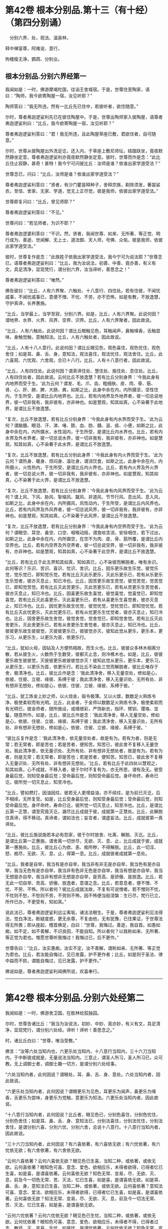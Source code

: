 #+OPTIONS: toc:nil num:nil
* 第42卷 根本分别品.第十三（有十经）（第四分别诵）

　分别六界、处，观法、温泉林，

释中禅室尊，阿难说、意行，

拘楼瘦无诤，鹦鹉、分别业。

#+TOC: headlines 1

** 根本分别品.分别六界经第一
我闻如是：一时，佛游摩竭陀国，往诣王舍城宿。于是，世尊住至陶家，语曰：“陶师，我今欲寄陶屋一宿，汝见听耶？”

陶师答曰：“我无所违，然有一比丘先已住中，若彼听者，欲住随意。”

尔时，尊者弗迦逻娑利先已在彼住陶屋中。于是，世尊出陶师家入彼陶屋，语尊者弗迦逻娑利曰：“比丘，我今欲寄陶屋一宿，汝见听耶？”

尊者弗迦逻娑利答曰：“君！我无所违，且此陶屋草座已敷，君欲住者，自可随意。”

尔时，世尊从彼陶屋出外洗足讫，还入内，于草座上敷尼师坛，结跏趺坐，竟夜默然静坐定意，尊者弗迦逻娑利亦竟夜默然静坐定意。彼时，世尊而作是念：“此比丘住止寂静，甚奇！甚特！我今宁可问彼比丘：汝师是谁？依谁出家学道受法？”

世尊念已，问曰：“比丘，汝师是谁？依谁出家学道受法？”

尊者弗迦逻裟利答曰：“贤者，有沙门瞿昙释种子，舍释宗族，剃除须发，著袈裟衣，至信、舍家、无家、学道，觉无上正尽觉，彼是我师，依彼出家学道受法。”

世尊即复问曰：“比丘，曾见师耶？”

尊者弗迦逻娑利答曰：“不见。”

世尊问曰：“若见师者，为识不耶？”

尊者弗迦逻婆利答曰：“不识。然，贤者，我闻世尊、如来、无所著、等正觉、明行成为、善逝、世闻解、无上士、道法御、天人师，号佛、众佑，彼是我师，依彼出家学道受法。”

彼时，世尊复作是念：“此族姓子依我出家学道受法，我今宁可为说法耶？”世尊念已，语尊者弗迦逻娑利曰：“比丘，我为汝说法，初善、中善、竟亦善，有义有文，具足清净，显现梵行，谓分别六界，汝当谛听，善思念之！”

尊者弗迦逻娑利答曰：“唯然。”

佛告彼曰：“比丘，人有六界聚、六触处、十八意行、四住处。若有住彼，不闻忧戚事，不闻忧戚事已，意便不憎、不忧、不劳，亦不恐怖，如是有教，不放逸慧，守护真谛，长养惠施。

“比丘，当学最上，当学至寂，分别六界。如是，比丘，人有六界聚。此说何因？谓地界、水界、火界、风界、空界、识界。比丘，人有六界聚者，因此故说。

“比丘，人有六触处。此说何因？谓比丘眼触见色，耳触闻声，鼻触嗅香，舌触尝味，身触觉触，意触知法。比丘，人有六触处者，因此故说。

“比丘，人有十八人意行。此说何因？谓比丘眼见色，观色喜住，观色忧住，观色舍住；如是耳、鼻、舌、身，意知法，观法喜住，观法忧住，观法舍住。比丘，此六喜观、六忧观、六舍观，合已十八行。比丘，人有十八意行者，因此故说。

“比丘，人有四住处。此说何因？谓真谛住处、慧住处、施住处、息住处。比丘，人有四住处者，因此故说。云何比丘不放逸慧？若有比丘分别身界：‘今我此身有内地界而受于生。'此为云何？谓发、毛、爪、齿、粗细肤、皮、肉、骨、筋、肾、心、肝、肺、脾、大肠、粪，如斯之比，此身中余在内，内所摄坚，坚性住内，于生所受，是谓比丘内地界也。比丘，若有内地界及外地界者，彼一切总说地界，彼一切非我有，我非彼有，亦非神也。如是慧观，知其如真，心不染著于此地界，是谓比丘不放逸慧。

“复次，比丘不放逸慧，若有比丘分别身界：‘今我此身有内水界而受于生。'此为云何？谓脑髓、眼泪、汗、涕、唾、脓、血、肪、髓、涎、痰、小便，如斯之比，此身中余在内，内所摄水，水性润内，于生所受，是谓比丘内水界也。比丘，若有内水界及外水界者，彼一切总说水界，彼一切非我有，我非彼有，亦非神也。如是慧观，知其如真，心不染著于此水界，是谓比丘不放逸慧。

“复次，比丘不放逸慧，若有比丘分别此身界：‘今我此身有内火界而受于生。'此为云何？谓热身、暖身、烦闷身、温壮身，谓消饮食，如斯之比，此身中余在内，内所摄火，火性热内，于生所受，是谓比丘内火界也。比丘，若有內火界及外火界者，彼一切总说火界，彼一切非我有，我非彼有，亦非神也。如是慧观，知其如真，心不染著于此火界，是谓比丘不放逸慧。

“复次，比丘不放逸慧，若有比丘分别身界：‘今我此身有内风界而受于生。'此为云何？谓上风、下风、胁风、掣缩风、蹴风、非道风、节节行风、息出风、息入风，如斯之比，此身中余在内，内所摄风，风性动内，于生所受，是谓比丘内风界也。比丘，若有内风界及外风界者，彼一切总说风界，彼一切非我有，我非彼有，亦非神也。如是慧观，知其如真，心不染著于此风界，是谓比丘不放逸慧。

“复次，比丘不放逸慧，若有比丘分别身界：‘今我此身有内空界而受于生。'此为云何？谓眼空、耳空、鼻空、口空、咽喉动摇，谓食啖含消，安徐咽住，若下过出，如斯之比，此身中余在内，内所摄空，在空不为肉、皮、骨、筋所覆，是谓比丘内空界也。比丘，若有内空界及外空界者，彼一切总说空界，彼一切非我有，我非彼有，亦非神也。如是慧观，知其如真，心不染著于此空界，是谓比丘不放逸慧。

“比丘，若有比丘于此五界知其如真，知如真已，心不染彼而解脱者，唯有余识。此何等识？乐识、苦识、喜识、忧识、舍识。比丘，因乐更乐故生乐觉，彼觉乐觉，觉乐觉已，即知觉乐觉。若有比丘灭此乐更乐，灭此乐更乐已，若有从乐更乐生乐觉者，彼亦灭息止，知已冷也。比丘，因苦更乐故生苦觉，彼觉苦觉，觉苦觉已，即知觉苦觉。若有比丘灭此苦更乐，灭此苦更乐已，若有从苦更乐生苦觉者，彼亦灭息止，知已冷也。比丘，因喜更乐故生喜觉，彼觉喜觉，觉喜觉已，即知觉喜觉。若有比丘灭此喜更乐，灭此喜更乐已，若有从喜更乐生喜觉者，彼亦灭息止，知已冷也。比丘，因忧更乐故生忧觉，彼觉忧觉，觉忧觉已，即知觉忧觉。若有比丘灭此忧更乐，灭此忧更乐已，若有从忧更乐生忧觉者，彼亦灭息止，知已冷也。比丘，因舍更乐故生舍觉，彼觉舍觉，觉舍觉已，即知觉舍觉。若有比丘灭此舍更乐，灭此舍更乐已，若有从舍更乐生舍觉者，彼亦灭息止，知已冷也。比丘，彼彼更乐故生彼彼觉，灭彼彼更乐已，彼彼觉亦灭，彼知此觉从更乐，更乐本，更乐习，从更乐生，以更乐为首，依更乐行。

“比丘，犹如火母，因钻及人方便热相故，而生火也。比丘，彼彼众多林木相离分散，若从彼生火，火数热于生数受，彼都灭止息，则冷樵木也。如是，比丘，彼彼更乐故生彼彼觉，灭彼彼更乐故彼彼觉亦灭！彼知此觉从更乐，更乐本，更乐习，从更乐生，以更乐为首，依更乐行。若比丘不染此三觉而解脱者，彼比丘唯存于舍，极清净也。比丘，彼比丘作是念：‘我此清净舍，移入无量空处，修如是心，依彼、住彼、立彼、缘彼、系缚于彼；我此清净舍，移入无量识处、无所有处、非有想非无想处，修如是心，依彼、住彼、立彼、缘彼、系缚于彼。'

“比丘，犹工炼金上妙之师，以火烧金，锻令极薄。又以火燷，数数足火熟炼令净，极使柔软而有光明。比丘，此金者，于金师以数数足火熟炼令净，极使柔软而有光明已，彼金师者，随所施设，或缠缯彩，严饰新衣，指环、臂钏、璎珞、宝鬘，随意所作。如是，比丘，彼比丘作是念：‘我此清净舍，移人无量空处，修如是心，依彼、住彼、立彼、缘彼、系缚于彼；我此清净舍，移入无量识处，无所有处、非有想非无想处，修如是心，依彼、住彼、立彼、缘彼、系缚于彼。'

“彼比丘复作是念：‘我此清净舍，依无量空处者，故是有为。若有为者，则是无常；若无常者，即是苦也；若是苦者，便知苦。知苦已，彼此舍不复移入无量空处。我此清净舍，依无量识处、无所有处、非有想非无想处者，故是有为。若有为者，则是无常；若无常者，即是苦也；若是苦者，便知苦。知苦已，彼此舍不复移入无量识处、无所有处、非有想非无想处。'比丘，若有比丘于此四处以慧观之，知其如真，心不成就，不移入者，彼于尔时不复有为，亦无所思，谓有及无。彼受身最后觉，则知受身最后觉；受命最后觉，则知受命最后觉。身坏命终，寿命已讫，彼所觉一切灭息止，知至冷也。

“比丘，譬如燃灯，因油因炷，彼若无人更增益油，亦不续炷，是为前已灭讫，后不相续，无所复受。如是，比丘受身最后觉，则知受身最后觉；受命最后觉，则知受命最后觉。身坏命终，寿命已讫，彼所觉一切灭息止，知至冷也。比丘，是谓比丘第一正慧，谓至究竟灭讫，漏尽比丘成就于彼，成就第一正慧处。比丘，此解脱住真谛，得不移动。真谛者，谓如法也；妄言者，谓虚妄法。比丘，成就彼第一真谛处。

“比丘，彼比丘施说施若本必有怨家，彼于尔时放舍、吐离、解脱、灭讫。比丘，是谓比丘第一正惠施，谓舍离一切世尽，无欲、灭、息、止，比丘成就于彼，成就第一惠施处。比丘，彼比丘心为欲、恚、痴所秽，不得解脱。比丘，此一切淫、怒、痴尽，无欲、灭、息、止，得第一息。比丘，成就彼者成就第一息处。

“比丘，我者是自举，我当有是亦自举，我当非有非无是亦自举，我当色有是亦自举，我当无色有是亦自举，我当非有色非无色是亦自举，我当有想是亦自举，我当无想是亦自举，我当非有想非无想是亦自举，是贡高、是骄傲、是放逸。比丘，若无此一切自举、贡高、骄傲、放逸者，意谓之息。比丘，若意息者，便不憎、不忧、不劳、不怖。所以者何？彼比丘成就法故，不复有可说憎者。若不憎则不忧，不忧则不愁，不愁则不劳，不劳则不怖，因不怖便当般涅槃：生已尽，梵行已立，所作已办，不更受有，知如真。”

说此法已，尊者弗迦逻娑利远尘离垢，诸法法眼生。于是，尊者弗迦逻娑利见法得法，觉白净法，断疑度惑，更无余尊，不复由他，无有犹豫，已住果证，于世尊法得无所畏；即从座起，稽首佛足，白曰：“世尊，我悔过。善逝，我自首。如愚如痴，如不定，如不善解，不识良田，不能自知。所以者何？以我称如来、无所著、等正觉为君也。惟愿世尊听我悔过！我悔过已，后不更作。”

世尊告曰：“比丘，汝实愚痴，汝实不定，汝不善解，谓称如来、无所著、等正觉为君也。比丘，若汝能自悔过，见已发露，护不更作者；比丘，如是则于圣法、律中益而不损，谓能自悔过，见已发露，护不更作。”

佛说如是，尊者弗迦逻娑利闻佛所说，欢喜奉行。

--------------

* 第42卷 根本分别品.分别六处经第二

我闻如是：一时，佛游舍卫国，在胜林给孤独园。

尔时，世尊告诸比丘：“我当为汝说法，初妙、中妙、竟亦妙，有义有文，具足清净，显现梵行，谓分别六处经。谛听！谛听！善思念之。”

时，诸比丘白曰：“世尊，唯当受教。”

佛言：“汝等六处当知内也，六更乐处当知内，十八意行当知内，三十六刀当知内，于中断彼成就是，无量说法当知内。三意止，谓圣人所习，圣人所习已，众可教。无上调御士者，调御士趣一切方，是谓分别六处经事。

“六处当知内者，此何因说？谓眼处，耳、鼻、舌、身、意处。六处当知内者，因此故说。

“六更乐处当知内者，此何因说？谓眼更乐为见色，耳更乐为闻声，鼻更乐为嗅香，舌更乐为尝味，身更乐为觉触，意更乐为知法。六更乐处当知内者，因此故说。

“十八意行当知内者，此何因说？比丘者，眼见色已，分别色喜住，分别色忧住，分别色舍住；如是耳、鼻、舌、身、意知法已，分别法喜住，分别法忧住，分别法舍住，是谓分别六喜、分別六忧、分别六舍，总说十八意行。十八意行当知内者，因此故说。

“三十六刀当知内者，此何因说？有六喜依著，有六喜依无欲；有六忧依著，有六忧依无欲；有六舍依著，有六舍依无欲。

“云何六喜依著？云何六喜依无欲？眼见色已生喜，当知二种，或依著，或依无欲。云何喜依著？眼知色可喜、意念、爱色、欲相应乐，未得者欲得，已得者忆已生喜，如是喜，是谓喜依著。云何喜依无欲？知色无常、变易，尽、无欲、灭、息，前及今一切色无常、苦、灭法，忆已生喜，如是喜，是谓喜依无欲。如是耳、鼻、舌、身，意知法已生喜，当知二种，或依著，或依无欲。云何喜依著？意知法可喜、意念、爱法、欲相应乐，未得者欲得，已得者忆已生喜，如是喜，是谓喜依著。云何喜依无欲？知法无常、变易，尽、无欲、灭、息，前及今一切法无常、苦、灭法，忆已生喜，如是喜，是谓喜依无欲。

“云何六忧依著？云何六忧依无欲？眼见色已生忧，当知二种，或依著，或依无欲。云何忧依著？眼知色可喜、意念、爱色、欲相应乐，未得者不得，已得者过去、散坏、灭、变易，生忧，如是忧，是谓忧依著。云何忧依无欲？知色无常、变易，尽、无欲、灭、息，前及今一切色无常、苦、灭法，忆已作是念：‘我何时彼处成就游？谓处诸圣人成就游。'是为上具触愿恐怖，知苦忧生忧。如是忧，是谓忧依无欲。如是耳、鼻、舌、身，意知法已生忧，当知二种，或依著，或依无欲。云何忧依著？意知法可喜、意念、爱法、欲相应乐，未得者不得，已得者过去、散坏、灭、变易，生忧，如是忧，是谓忧依著。云何忧依无欲？知法无常、变易，尽、无欲、灭、息，前及今一切法无常、苦、灭法，忆已作是念：‘我何时彼处成就游？谓处诸圣人成就游。'是为上具触愿恐怖，知苦忧生忧。如是忧，是谓忧依无欲。

“云何六舍依著？云何六舍依无欲？眼见色已生舍，当知二种，或依著，或依无欲。云何舍依著？眼知色生舍，彼平等、不多闻、无智慧、愚、痴、凡夫，为色有舍，不离色，是谓舍依著。云何舍依无欲？知色无常、变易，尽、无欲、灭、息，前及今一切色无常、苦、灭法，忆已舍住，若有至意修习舍，是谓舍依无欲。如是耳、鼻、舌、身，意知法已生舍，当知二种，或依著，或依无欲。云何舍依著？意知法生舍，平等、不多闻、无智慧、愚、痴、凡夫，为法有舍，不离法，是谓舍依著。云何舍依无欲？意知法无常、变易，尽、无欲、灭、息，前及今一切法无常、苦、灭法，忆已舍住，若有至意修习舍，是谓舍依无欲。

“是为六喜依著、六喜依无欲、六忧依著、六忧依无欲、六舍依著、六舍依无欲，总说三十六刀。当知内者，因此故说。

“于中断彼成就是者，此何因说？谓此六喜依无欲，取是、依是、住是也。谓此六喜依著，灭彼、除彼、吐彼，如是断彼也。谓此六忧依无欲，取是、依是、住是也。谓此六忧依著，灭彼、除彼、吐彼，如是断彼也。谓此六舍依无欲，取是、依是、住是也。谓此六舍依著，灭彼、除彼、吐彼，如是断彼也。谓此六忧依无欲，取是、依是、住是也。谓此六喜依无欲，灭彼、除彼、吐彼，如是断彼也。谓此六舍依无欲，取是、依是、住是也。谓此六忧依无欲，灭彼、除彼、吐彼，如是断彼也。

“有舍无量更乐，若干更乐；有舍一更乐，不若干更乐。云何有舍无量更乐，若干更乐？若舍为色、为声、为香、为味、为触，此舍无量更乐，若干更乐。云何舍一更乐，不若干更乐？谓舍或依无量空处，或依无量识处，或依无所有处，或依非有想非无想处，此舍一更乐，不若干更乐。谓此舍有一更乐，不若干更乐，取是、依是、住是也。谓此舍有无量更乐，若干更乐，灭彼、除彼、吐彼，如是断彼也。取无量、依无量、住无量，谓此舍有一更乐，不若干更乐，取是、依是、住是也。谓此舍有无量更乐，苦干更乐，灭彼、除彼、吐彼，如是断彼也。于中断彼成就是者，因此故说。

“无量说法当知内者，此何因说？如来有四弟子，有增上行、有增上意、有增上念、有增上慧，有辩才成就第一辩才，寿活百岁，如来为彼说法满百年，除饮食时、大小便时、睡眠息时及聚会时，彼如来所说法，文句法句观义，以慧而速观义，不复更问于如来法。所以者何？如来说法无有极不可尽法，文句法句观义，乃至四弟子命终。犹如四种善射之人，挽强俱发，善学善知，而有方便，速彻过去。如是，世尊有四弟子，有增上行、有增上意、有增上念、有增上慧，有辩才成就第一辩才，寿活百岁，如来为彼说法满百年，除饮食时、大小便时、睡眠息时及聚会时，彼如来所说法，文句法句观义，以慧而速观义，不复更问于如来法。所以者何？如来无极不可尽。无量说法当知内者，因此故说。

“三意止，谓圣人所习，圣人所习已，众可教者，此何因说？若如来为弟子说法，怜念愍伤，求义及饶益，求安隐快乐，发慈悲心，是为饶益，是为快乐，是为饶益乐。若彼弟子而不恭敬，亦不顺行，不立于智，其心不趣向法、次法，不受正法，违世尊教，不能得定者，世尊不以此为忧戚也。但世尊舍无所为，常念常智，是谓第一意止，谓圣人所习，圣人所习已，众可教也。

“复次，如来为弟子说法，怜念愍伤，求义及饶益，求安隐快乐，发慈悲心，是为饶益，是为快乐，是为饶益乐。若彼弟子恭敬顺行而立于智，其心归趣向法、次法，受持正法，不违世尊教，能得定者，世尊不以此为欢喜也。但世尊舍无所为，常念常智，是谓第二意止，谓圣人所习，圣人所习已，众可教也。

“复次，如来为弟子说法，怜念愍伤，求义及饶益，求安隐快乐，发慈悲心，是为饶益，是为快乐，是为饶益乐。或有弟子而不恭敬，亦不顺行，不立于智，其心不趣向法、次法，不受正法，违世尊教，不能得定者。或有弟子恭敬顺行而立于智，其心归趣向法、次法，受持正法，不违世尊教，能得定者，世尊不以此为忧戚，亦不欢喜。但世尊舍无所为，常念常智，是谓第三意止，谓圣人所习，圣人所习已，众可教也。三意止，谓圣人所习，圣人所习已，众可教者，因此故说。

“无上调御士者，调御士趣一切方者，此何因说？调御士者，此说调御士趣一方，或东方、或南方、或西方、或北方。调御象者，调御象趣一方，或东方，或南、西、北方。调御马者，调御马趣一方，或东方，或南、西、北方。调御牛者，调御牛趣一方，或东方，或南、西、北方也。无上调御士者，调御士趣一切方，于中方者色观色，是谓第一方。内无色想，外观色，是谓第二方。净解脱身触成就游，是谓第三方。度一切色想，灭有对想，不念若干想，无量空，是无量空处成就游，是谓第四方。度一切无量空处，无量识，是无量识处成就游，是谓第五方。度一切无量识处，无所有，是无所有处成就游，是谓第六方。度一切无所有处，非有想非无想，是非有想非无想处成就游，是谓第七方。度一切非有想非无想处，想知灭尽身触成就游，慧观漏尽断智，是谓第八方。无上调御士者，调御士趣一切方者，因此故说。”

佛说如是，彼诸比丘闻佛所说，欢喜奉行。

--------------

* 第42卷 根本分别品.分别观法经第三

我闻如是：一时，佛游舍卫国，在胜林给孤独园。尔时，世尊告诸比丘：“我当为汝说法，初妙、中妙、竟亦妙，有义有文，具足清净，显现梵行，谓分别观法经。谛听！谛听！善思念之。”

时，诸比丘白曰：“世尊，唯当受教。”

佛言：“比丘，如是如是观，如汝观已，比丘，心出外洒散，心不住内，不受而恐怖。比丘，如是如是观，如汝观已，比丘，心不出外不洒散，心住内，不受不恐怖，如是不复生、老、病、死，是说苦边。”佛说如是已，即从座起，入室宴坐。

于是，诸比丘便作是念：“诸贤当知，世尊略说此义，不广分别，即从座起，入室宴坐：‘比丘，如是如是观，如汝观已，比丘，心出外洒散，心不住内，不受而恐怖。比丘，如是如是观，如汝观已，比丘，心不出外不洒散，心住内，不受不恐怖，如是不复生、老、病、死，是说苦边。'”

彼复作是念：“诸贤谁能广分别世尊向所略说义？”彼复作是念：“尊者大迦旃延常为世尊之所称誉，及诸智梵行人。尊者大迦旃延能广分别世尊向所略说义。诸贤共往诣尊者大迦旃延所，请说此义。若尊者大迦旃延为分别者，我等当善受持！”

于是，诸比丘往诣尊者大迦旃延所，共相问讯，却坐一面，白曰：“尊者大迦旃延，当知世尊略说此义，不广分别，即从座起，入窒宴坐：‘比丘，如是如是观，如汝观已，比丘，心出外洒散，心不住内，不受而恐怖。比丘，如是如是观，如汝观已，比丘，心不出外不洒散，心住内，不受不恐怖，如是不复生、老、病、死，是说苦边。'我等便作是念：‘诸贤谁能广分别世尊向所略说义？'我等复作是念：‘尊者大迦旃延常为世尊之所称誉，及诸智梵行人。尊者大迦旃延能广分别世尊向所略说义。'惟愿尊者大迦旃延为慈愍故而广说之！”

尔时，尊者大迦旃延告曰：“诸贤，听我说喻，慧者闻喻则解其义。诸贤，犹如有人欲得求实，为求实故，持斧入林。彼见大树成根、茎、节、枝、叶、华、实，彼人不触根、茎、节、实，但触枝叶。诸贤所说亦复如是，世尊现在，舍来就我而问此义。所以者何？诸贤，当知世尊是眼、是智、是义，是法、法主、法将，说真谛义，现一切义，由彼世尊。诸贤，应往诣世尊所而问此义：‘世尊，此云何？此何义？'如世尊说者，诸贤等当善受持。”

时，诸比丘白曰：“唯然，尊者大迦旃延，世尊是眼、是智、是义，是法、法主、法将，说真谛义，现一切义，由彼世尊。我等应往诣世尊所而问此义：‘世尊，此云何？此何义？'如世尊说者，我等当善受持。然尊者大迦旃延常为世尊之所称誉，及诸智梵行人。尊者大迦旃延能广分别世尊向所略说义，惟愿尊者大迦旃延为慈愍故而广说之。”

尊者大迦旃延告诸比丘：“诸贤等，共听我所说。诸贤，云何比丘心出外洒散？诸贤，比丘眼见色，识食色相，识著色乐相，识缚色乐相，彼色相味结缚心出外洒散；如是耳、鼻、舌、身，意知法，识食法相，识著法乐相，识缚法乐相，彼法相味结缚心出外洒散。诸贤，如是比丘心出外洒散。诸贤，云何比丘心不出外洒散？诸贤，比丘眼见色，识不食色相，识不著色乐相，识不缚色乐相，彼色相味不结缚心，不出外洒散；如是耳、鼻、舌、身，意知法，识不食法相，识不著法乐相，识不缚法乐相，彼法相味不结缚心，不出外洒散。诸贤，如是比丘心不出外洒散。

“诸贤，云何比丘心不住内？诸贤，比丘离欲、离恶不善之法，有觉有观，离生喜乐，得初禅成就游。彼识著离味，依彼住彼，缘彼缚彼，识不住内。复次，诸贤，比丘觉、观已息，内静、一心，无觉无观，定生喜乐，得第二禅成就游。彼识著定味，依彼住彼，缘彼缚彼，识不住内。复次，诸贤，比丘离于喜欲，舍无求游，正念正智而身觉乐，谓圣所说、圣所舍、念、乐住、空，得第三禅成就游。彼识著无喜味，依彼住彼，缘彼缚彼，识不住内。复次，诸贤，比丘乐灭、苦灭，喜忧本已灭，不苦不乐、舍、念、清净，得第四禅成就游。彼识著舍及念清净味，依彼住彼，缘彼缚彼，识不住内。

“复次，诸贤，比丘度一切色想，灭有对想，不念若干想，无量空，是无量空处成就。游彼识著空智味，依彼住彼，缘彼缚彼，识不住内。复次，诸贤，比丘度一切无量空处，无量识，是无量识处成就游。彼识著识智味，依彼住彼，缘彼缚彼，识不住内。复次，诸贤，比丘度一切无量识处，无所有，是无所有处成就游。彼识著无所有智味，依彼住彼，缘彼缚彼，识不住内。复次，诸贤，比丘度一切无所有处，非有想非无想，是非有想非无想处成就游。彼识著无想智味，依彼住彼，缘彼缚彼，识不住内。诸贤，如是比丘心不住内。

“诸贤，云何比丘心住内？诸贤，比丘离欲、离恶不善之法，有觉有观，离生喜乐，得初禅成就游。彼识不著离味，不依彼不住彼，不缘彼不缚彼，识住内也。复次，诸贤，比丘觉、观已息，内静、一心，无觉无观，定生喜乐，得第二禅成就游。彼识不著定味，不依彼不住彼，不缘彼不缚彼，识住内也。复次，诸贤，比丘离于喜欲，舍无求游，正念正智而身觉乐，谓圣所说、圣所舍、念、乐住、空，得第三禅成就游。彼识不著无喜味，不依彼不住彼，不缘彼不缚彼，识住内也。复次，诸贤，比丘乐灭、苦灭，喜、忧本已灭，不苦不乐、舍、念、清净，得第四禅成就游。识不著舍及念、清净味，不依彼不住彼，不缘彼不缚彼，识住内也。

“复次，诸贤，比丘度一切色想，灭有对想，不念若干想，无量空，是无量空处成就游。彼识不著空智味，不依彼不住彼，不缘彼不缚彼，识住内也。复次，诸贤，比丘度一切无量空处，无量识，是无量识处成就游。彼识不著识智味，不依彼不住彼，不缘彼不缚彼，识住内也。复次，诸贤，比丘度一切无量识处，无所有，是无所有处成就游，彼识不著无所有智味，不依彼不住彼，不缘彼不缚彼，识住内也。复次，诸贤，比丘度一切无所有处，非有想非无想，是非有想非无想处成就。彼识不著无想智味，不依彼不住彼，不缘彼不缚彼，识住内也。诸贤，如是比丘心住内也。

“诸贤，云何比丘不受而恐怖？诸贤，比丘不离色染，不离色欲，不离色爱，不离色渴。诸贤，若有比丘不离色染，不离色欲，不离色爱，不离色渴者，彼欲得色、求色、著色、住色，色即是我，色是我有。彼欲得色、著色、住色，色即是我，色是我有已，识扪摸色。识扪摸色已，变易彼色时，识转于色。识转于色已，彼生恐怖法，心住于中。因心不知故，便怖惧烦劳，不受而恐怖；如是觉、想、行，比丘不离识染，不离识欲，不离识爱，不离识渴。诸贤，若有比丘不离识染，不离识欲，不离识爱，不离识渴者，彼欲得识、求识、著识、住识，识即是我，识是我有。彼欲得识、求识、著识、住识，识即是我，识是我有已，识扪摸识。识扪摸识已，变易彼识时，识转于识。识转于识已，彼生恐怖法，心住于中。因心不知故，便怖惧烦劳，不受而恐怖。诸贤，如是比丘不受恐怖。

“诸贤，云何比丘不受不恐怖？诸贤，比丘离色染，离色欲，离色爱，离色渴。诸贤，若有比丘离色染、离色欲、离色爱、离色渴者，彼不欲得色，不求色，不著色，不住色，色非是我，色非我有。彼不欲得色，不求色，不著色，不住色，色非是我，色非我有已，识不扪摸色。识不扪摸色已，变易彼色时，识不转于色。识不转于色已，彼不生恐怖法，心不住中。因心知故，便不怖惧，不烦劳，不受，不恐怖；如是觉、想、行，比丘离识染，离识欲，离识爱，离识渴。诸贤，若有比丘离识染，离识欲，离识爱，离识渴者，彼不欲得识，不求识，不著识，不住识，识非是我，识非我有。彼不欲得识，不求识，不著识，不住识，非是我，识非我有已，识不扪摸识。识不扪摸识已，变易彼识时，识不转于识。识不转于识已，彼不生恐怖法，心不住中。因心知故，便不怖惧，不烦劳，不受，不恐怖。诸贤，如是比丘不受不恐怖。

“诸贤，谓世尊略说此义，不广分别，即从座起，入室宴坐：‘比丘，如是如是观，如汝观已，比丘，心出外洒散，心不住内，不受而恐怖。比丘，如是如是观，如汝观已，比丘，心不出外不洒散，心住内，不受不恐怖，如是不复生、老、病、死，是说苦边。'此世尊略说，不广分别义，我以此句、以此文广说如是。诸贤，可往向佛具陈。若如世尊所说义者，诸贤等便可受持。”

于是，诸比丘闻尊者大迦旃延所说，善受持诵，即从座起，绕尊者大迦旃延三匝而去；往诣佛所，稽首作礼，却坐一面，白曰：“世尊，向世尊略说此义，不广分别，即从座起，入室宴坐，尊者大迦旃延以此句、以此文而广说之。”

世尊闻已，叹曰：“善哉！善哉！我弟子中有眼、有智、有法、有义。所以者何？谓师为弟子略说此义，不广分别，彼弟子以此句、以此文而广说之。如迦旃延比丘所说，汝等应当如是受持！所以者何？以说观义应如是也。”

佛说如是，彼诸比丘闻佛所说，欢喜奉行。

--------------

* 第43卷 根本分别品.温泉林天经第四

我闻如是：一时，佛游王舍城，在竹林迦兰哆园。

尔时，尊者三弥提亦游王舍城，住温泉林。于是，尊者三弥提夜将向旦，从房而出，往诣温泉，脱衣岸上，入温泉浴，浴已还出，拭体著衣。

尔时，有一天形体极妙，色像巍巍，夜将向旦，往诣尊者三弥提所，稽首作礼，却住一面。彼天色像威神极妙，光明普照。于温泉岸，彼天却住于一面已，白尊者三弥提曰：“比丘，受持跋地罗帝偈耶？”

尊者三弥提答彼天曰：“我不受持跋地罗帝偈也。”

寻问彼天：“汝受持跋地罗帝偈耶？”

彼天答曰：“我亦不受持跋地罗帝偈也。”

尊者三弥提复问彼天：“谁受持跋地罗帝偈耶？”

彼天答曰：“世尊游此王舍城，在竹林迦兰哆园，彼受持跋地罗帝偈也。比丘，可往面从世尊，善受持诵跋地罗帝偈。所以者何？跋地罗帝偈者，有法有义，为梵行本，趣智、趣觉、趣于涅槃，族姓者至信、舍家、无家、学道，当以跋地罗帝偈善受持诵。”

彼天说如是，稽首尊者三弥提足，绕三匝已，即彼处没。

于是，尊者三弥提，天没不久往诣佛所，稽首作礼，却坐一面，白曰：“世尊，我于今日夜将向旦出房往诣彼温泉所，脱衣岸上，入温泉浴，浴已便出，住岸拭身。尔时，有一天形体极妙，色像巍巍，夜将向旦，来诣我所，稽首作礼，却住一面。彼天色像威神极妙，光明普照。于温泉岸，彼天却住于一面已，而白我曰：‘比丘，受持跋地罗帝偈耶？'我答彼天：‘不受持跋地罗帝偈也。'我问彼天：‘汝受持跋地罗帝偈耶？'彼天答曰：‘我亦不受持跋地罗帝偈也？'我复问天：‘谁受持跋地罗帝偈耶？'彼天答曰：‘世尊游此王舍城，住竹林迦兰哆园，彼受持跋地罗帝偈也。比丘，可往面从世尊善受持诵跋地罗帝偈。所以者何？跋地罗帝偈者，有义有法，为梵行本，趣智、趣觉、趣于涅槃，族姓者至信、舍家、无家、学道，当以跋地罗帝偈善受持诵。'彼天说如是，稽首我足，绕三匝已，即彼处没。”

世尊问曰：“三弥提，汝知彼天从何处来？彼天名何耶？”

尊者三弥提答曰：“世尊，我不知彼天从何所来，亦不知名也。”

世尊告曰：“三弥提，彼天子名正殿，为三十三天军将。”

于是，尊者三弥提白曰：“世尊，今正是时。善逝，今正是时。若世尊为诸比丘说跋地罗帝偈者，诸比丘从世尊闻已，当善受持。”

世尊告曰：“三弥提，谛听！谛听！善思念之，我当为汝说。”

尊者三弥提白曰：“唯然。”

时，诸比丘受教而听，佛言：

“慎莫念过去，亦勿愿未来，\\
　过去事已灭，未来复未至。\\
　现在所有法，彼亦当为思，\\
　念无有坚强，慧者觉如是。\\
　若作圣人行，孰知愁于死？\\
　我要不会彼，大苦灾患终。\\
　如是行精勤，昼夜无懈怠，\\
　是故常当说，跋地罗帝偈。”

佛说如是，即从座起，入室宴坐。于是，诸比丘便作是念：“诸贤当知，世尊略说此教，不广分别，即从座起，人室宴坐：

“‘慎莫念过去，亦勿愿未来，\\
　　过去事已灭，未来复未至。\\
　　现在所有法，彼亦当为思，\\
　　念无有坚强，慧者觉如是。\\
　　若作圣人行，孰知愁于死？\\
　　我要不会彼，大苦灾患终。\\
　　如是行精勤，昼夜无懈怠，\\
　　是故常当说，跋地罗帝偈。'”

彼复作是念：“诸贤谁能广分别世尊向所略说义？”彼复作是念：“尊者大迦旃延常为世尊之所称誉，及诸智梵行人。尊者大迦旃延能广分别世尊向所略说义。诸贤共往诣尊者大迦旃延所，请说此义。若尊者大迦旃延为分别者，我等当善受持。”

于是，诸比丘往诣尊者大迦旃延所，共相问讯，却坐一面，白曰：“尊者大迦旃延当知，世尊略说此教，不广分别，即从座起，入室宴坐：

“‘慎莫念过去，亦勿愿未来，\\
　　过去事已灭，未来复未至。\\
　　现在所有法，彼亦当为思，\\
　　念无有坚强，慧者觉如是。\\
　　若作圣人行，孰知愁于死？\\
　　我要不会彼，大苦灾患终。\\
　　如是行精勤，昼夜无懈怠，\\
　　是故常当说，跋地罗帝偈。'

“我等便作是念：‘诸贤谁能广分别世尊向所略说义？'我等复作是念：‘尊者大迦旃延常为世尊之所称誉，及诸智梵行人。尊者大迦旃延能广分别世尊向所略说义。'惟愿尊者大迦旃延为慈愍故而广说之！”

尊者大迦旃延告曰：“诸贤，听我说喻，慧者闻喻则解其义。诸贤，犹如有人欲得求实，为求实故，持斧入林。彼见大树成根、茎、节、枝、叶、华、实，彼人不触根、茎、节、实，但触枝、叶。诸贤所说亦复如是，世尊现在，舍来就我而问此义。所以者何？诸贤，当知世尊是眼、是智、是义，是法、法主、法将，说真谛义，现一切义由彼世尊。诸贤应往诣世尊所而问此义：‘世尊，此云何？此何义？'如世尊说者，诸贤等当善受持。”

时，诸比丘白曰：“唯然，尊者大迦旃延，世尊是眼、是智、是义，是法、法主、法将，说真谛义，现一切义由彼世尊，我等往诣世尊所而问此义：‘世尊，此云何？此何义？'如世尊说者，我等当善受持。然尊者大迦旃延常为世尊之所称誉，及诸智梵行人。尊者大迦旃延能广分别世尊向所略说义，惟愿尊者大迦旃延为慈愍故而广说之！”

尊者大迦旃延告诸比丘：“诸贤等共听我所说。诸贤，云何比丘念过去耶？诸贤，比丘实有眼知色可喜、意所念，爱色，欲相应，心乐，扪摸本，本即过去也。彼为过去识欲染著，因识欲染著已，则便乐彼；因乐彼已，便念过去。如是耳、鼻、舌、身，实有意知法可喜、意所念，爱法，欲相应，心乐，扪摸本，本即过去也。彼为过去识欲染著，因识欲染著已，则便乐彼；因乐彼已，便念过去。诸贤，如是比丘念过去也。

“诸贤，云何比丘不念过去？诸贤，比丘实有眼知色可喜、意所念，爱色，欲相应，心乐，扪摸本，本即过去也。彼为过去识不欲染著，因识不欲染著已，则便不乐彼；因不乐彼已，便不念过去。如是耳、鼻、舌、身，实有意知法可喜、意所念，爱法，欲相应，心乐，扪摸本，本即过去也。彼为过去识不欲染著，因识不欲染著已，则便不乐彼；因不乐彼已，便不念过去。诸贤，如是比丘不念过去也。

“诸贤，云何比丘愿未来耶？诸贤，比丘若有眼、色、眼识未来者，彼未得欲得，已得心愿，因心愿已，则便乐彼；因乐彼已，便愿未来。如是耳、鼻、舌、身，若有意、法、意识未来者，未得欲得，已得心愿，因心愿已，则便乐彼；因乐彼已，便愿未来。诸贤，如是比丘愿未来也。

“诸贤，云何比丘不愿未来？诸贤，比丘若有眼、色、眼识未来者，未得不欲得，已得心不愿，因心不愿已，则便不乐彼；因不乐彼已，便不愿未来。如是耳、鼻、舌、身，若有意、法、意识未来者，未得不欲得，已得心不愿，因心不愿已，则便不乐彼；因不乐彼已，便不愿未来。诸贤，如是比丘不愿未来也。

“诸贤，云何比丘受现在法？诸贤，比丘若有眼、色、眼识现在者，彼于现在识欲染著，因识欲染著已，则便乐彼；因乐彼已，便受现在法。如是耳、鼻、舌、身，若有意、法、意识现在者，彼于现在识欲染著，因识欲染著已，则便乐彼；因乐彼已，便受现在法。诸贤，如是比丘受现在法也。

“诸贤，云何比丘不受现在法？诸贤，比丘若有眼、色、眼识现在者，彼于现在识不欲染著，因识不欲染著已，则便不乐彼；因不乐彼已，便不受现在法。如是耳、鼻、舌、身，若有意、法、意识现在者，彼于现在识不欲染著，因识不欲染著已，则便不乐彼；因不乐彼已，便不受现在法。诸贤，如是比丘不受现在法。

“诸贤，谓世尊略说此教，不广分别，即从座起，入室宴坐：

“‘慎莫念过去，亦勿愿未来，\\
　　过去事已灭，未来复未至。\\
　　现在所有法，彼亦当为思，\\
　　念无有坚强，慧者觉如是。\\
　　若作圣人行，孰知愁于死？\\
　　我要不会彼，大苦灾患终。\\
　　如是行精勤，昼夜无懈怠，\\
　　是故常当说，跋地罗帝偈。'

“此世尊略说，不广分别，我以此句、以此文广说如是。诸贤，可往向佛具陈。若如世尊所说义者，诸贤等便可共受持。”

于是，诸比丘闻尊者大迦旃延所说，善受持诵，即从座起，绕尊者大迦旃延三匝而去；往诣佛所，稽首作礼，却坐一面，白曰：“世尊，向世尊略说此教，不广分别，即从座起，入室宴坐。尊者大迦旃延以此句、以此文而广说之。”

世尊闻已，叹曰：“善哉！善哉！我弟子中有眼、有智、有法、有义。所以者何？谓师为弟子略说此教，不广分别，彼弟子以此句、以此文而广说之。如迦旃延比丘所说，汝等应当如是受持！所以者何？以说观义应如是也。”

佛说如是，彼诸比丘闻佛所说，欢喜奉行。

--------------

* 第43卷 根本分别品.释中禅室尊经第五

我闻如是：一时，佛游舍卫国，在胜林给孤独园。

尔时，尊者卢夷强耆游于释中，在无事禅室。于是，尊者卢夷强耆夜将向旦，从彼禅室出，在露地禅室荫中，于绳床上敷尼师檀，结跏趺坐。

尔时，有一天形体极妙，色像巍巍，夜将向旦，往诣尊者卢夷强耆所，稽首作礼，却住一面。彼天色像威神极妙，光明普照。于其禅室，彼天却住于一面已，白尊者卢夷强耆曰：“比丘，受持跋地罗帝偈及其义耶？”

尊者卢夷强耆答彼天曰：“我不受持跋地罗帝偈，亦不受义。”

寻问彼天：“汝受持跋地罗帝偈及其义耶？”

彼天答曰：“我受持跋地罗帝偈，然不受义。”

尊者卢夷强耆复问彼天：“云何受持跋地罗帝偈而不受义耶？”

彼天答曰：“一时，世尊游王舍城，住竹林迦兰哆园。尔时，世尊为诸比丘说跋地罗帝偈：

“‘慎莫念过去，亦勿愿未来，\\
　　过去事已灭，未来复未至。\\
　　现在所有法，彼亦当为思，\\
　　念无有坚强，慧者觉如是。\\
　　若作圣人行，孰知愁于死？\\
　　我要不会彼，大苦灾患终。\\
　　如是行精勤，昼夜无懈怠，\\
　　是故常当说，跋地罗帝偈。'

“比丘，我如是受持跋地罗帝偈，不受持义。”

尊者卢夷强耆复问彼天：“谁受持跋地罗帝偈及其义耶？”

彼天答曰：“佛游舍卫国，在胜林给孤独园，彼受持跋地罗帝偈及其义也。比丘，可往面从世尊，善受持诵跋地罗帝偈及其义也。所以者何？跋地罗帝偈及其义者，有义有法，为梵行本，趣智、趣觉、趣于涅槃，族姓者至信、舍家、无家、学道，当以跋地罗帝偈及其义善受持诵。”

彼天说如是，稽首尊者卢夷强耆足，绕三匝已，即彼处没。

天没不久，于是，尊者卢夷强耆在释中受夏坐讫，过三月已，补治衣竟，摄衣持钵，往诣舍卫国。展转进前，至舍卫国，住胜林给孤独园。

尔时，尊者卢夷强耆往诣佛所，稽首作礼，却坐一面，白曰：“世尊，我一时游于释中，在无事禅室。世尊，我于尔时夜将向旦，从彼禅室出，在露地禅室荫中，于绳床上敷尼师檀，结跏趺坐。尔时，有一天形体极妙，色像巍巍，夜将向旦，来诣我所，稽首作礼，却住一面。彼天色像威神极妙，光明普照。于其禅室，彼天却住于一面已，而白我曰：‘比丘，受持跋地罗帝偈及其义耶？'我答彼天：‘不受持跋地罗帝偈，亦不受义。'寻问彼天：‘汝受持跋地罗帝偈及其义耶？'彼天答曰：‘我受持跋地罗帝偈，然不受义。'我复问天：‘云何受持跋地罗帝偈而不受义耶？'天答我曰：‘一时，佛游王舍城，住竹林迦兰哆园，尔时，世尊为诸比丘说跋地罗帝偈：

“‘“慎莫念过去，亦勿愿未来，\\
　　　过去事已灭，未来复未至。\\
　　　现在所有法，彼亦当为思，\\
　　　念无有坚强，慧者觉如是。\\
　　　若作圣人行，孰知愁于死？\\
　　　我要不会彼，大苦灾患终。\\
　　　如是行精勤，昼夜不懈怠，\\
　　　是故常当说，跋地罗帝偈。”

“‘比丘，我如是受持拔地罗帝偈，不受持义也。'我复问天：‘谁受持跋地罗帝偈及其义耶？'天答我曰：‘佛游舍卫国，在胜林给孤独园，彼受持跋地罗帝偈及其义也。比丘，可往面从世尊，善受持诵跋地罗帝偈及其义也。所以者何？跋地罗帝偈及其义者，有义有法，为梵行本，趣智、趣觉、趣于涅槃，族姓者至信、舍家、无家、学道，当以跋地罗帝偈及其义善受持诵。'彼天说如是，稽首我足，绕三匝已，即彼处没。”

于是，世尊问尊者卢夷强耆：“汝知彼天从何处来？彼天名何耶？”

尊者卢夷强耆答曰：“世尊，我不知彼天从何处来，亦不知名也。”

世尊告曰：“强耆，彼天子名般那，为三十三天军将。”

彼时，尊者卢夷强耆白曰：“世尊，今正是时。善逝，今正是时。若世尊为诸比丘说跋地罗帝偈及其义者，诸比丘从世尊闻已，当善受持。”

世尊告曰：“强耆，谛听！善思念之，我当为汝广说其义。”

尊者卢夷强耆白曰：“唯然，当受教听。”

佛言：

“慎莫念过去，亦勿愿未来，\\
　过去事已灭，未来复未至。\\
　现在所有法，彼亦当为思，\\
　念无有坚强，慧者觉如是。\\
　若作圣人行，孰知愁于死？\\
　我要不会彼，大苦灾患终。\\
　如是行精勤，昼夜无懈怠，\\
　是故常当说，跋地罗帝偈。

“强耆，云何比丘念过去耶？若比丘乐过去色，欲、著、住；乐过去觉、想、行、识，欲、著、住，如是比丘念过去也。强耆，云何比丘不念过去？若比丘不乐过去色，不欲、不著、不住；不乐过去觉、想、行、识，不欲、不著、不住，如是比丘不念过去。

“强耆，云何比丘愿未来耶？若比丘乐未来色，欲、著、住；乐未来觉、想、行、识，欲、著、住，如是比丘愿未来也。强耆，云何比丘不愿未来？若比丘不乐未来色，不欲、不著、不住；不乐未来觉、想、行、识，不欲、不著、不住，如是比丘不愿未来。

“强耆，云何比丘受现在法？若比丘乐现在色，欲、著、住；乐现在觉、想、行、识，欲、著、住，如是比丘受现在法。强耆，云何比丘不受现在法？若比丘不乐现在色，不欲、不著、不住；不乐现在觉、想、行、识，不欲、不著、不住，如是比丘不受现在法。”

佛说如是，尊者卢夷强耆及诸比丘闻佛所说，欢喜奉行。

--------------

* 第43卷 根本分别品.阿难说经第六

我闻如是：一时，佛游舍卫国，在胜林给孤独园。

尔时，尊者阿难为诸比丘夜集讲堂，说跋地罗帝偈及其义也。

尔时，有一比丘过夜平旦，往诣佛所，稽首作礼，却坐一面，白曰：“世尊，彼尊者阿难为诸比丘夜集讲堂，说跋地罗帝偈及其义也。”

于是，世尊告一比丘：“汝往至阿难比丘所，作如是语：‘阿难，世尊呼汝。'”

彼一比丘受世尊教，即从座起，稽首佛足，绕三匝而去，往至尊者阿难所而语曰：“世尊呼尊者阿难。”

尊者阿难即往佛所，稽首作礼，却住一面。世尊问曰：“阿难，汝实为诸比丘夜集讲堂，说跋地罗帝偈及其义耶？”

尊者阿难答曰：“唯然。”

世尊问曰：“阿难，汝云何为诸比丘说跋地罗帝偈及其义耶？”

尊者阿难即便说曰：

“慎莫念过去，亦勿愿未来，

　过去事已灭，未来复未至。\\
　现在所有法，彼亦当为思，\\
　念无有坚强，慧者觉如是。\\
　若作圣人行，孰知愁于死？\\
　我要不会彼，大苦灾患终。\\
　如是行精勤，昼夜无懈怠，\\
　是故常当说，跋地罗帝偈。”

世尊即复问曰：“阿难，云何比丘念过去耶？”

尊者阿难答曰：“世尊，若有比丘乐过去色，欲、著、住；乐过去觉、想、行、识，欲、著、住，如是比丘念过去也。”

世尊即复问曰：“阿难，云何比丘不念过去？”

尊者阿难答曰：“世尊，若比丘不乐过去色，不欲、不著、不住；不乐过去觉、想、行、识，不欲、不著、不住，如是比丘不念过去。”

世尊即复问曰：“阿难，云何比丘愿未来耶？”

尊者阿难答曰：“世尊，若比丘乐未来色，欲、著、住；乐未来觉、想、行、识，欲、著、住，如是比丘愿未来也。”

世尊即复问曰：“阿难，云何比丘不愿未来？”

尊者阿难答曰：“世尊，若比丘不乐未来色，不欲、不著、不住；不乐未来觉、想、行、识，不欲、不著、不住，如是比丘不愿未来。”

世尊即复问曰：“阿难，云何比丘受现在法？”

尊者阿难答曰：“世尊，若比丘乐现在色，欲、著、住；乐现在觉、想、行、识，欲、著、住，如是比丘受现在法。”

世尊即复问曰：“阿难，云何比丘不受现在法？”

尊者阿难答曰：“世尊，若比丘不乐现在色，不欲、不著、不住；不乐现在觉、想、行、识，不欲、不著、不住，如是比丘不受现在法。世尊，我以如是为诸比丘夜集讲堂，说跋地罗帝偈及其义也。”

于是，世尊告诸比丘：“善哉！善哉！我弟子有眼、有智、有义、有法。所以者何？谓弟子在师面前如是句、如是文广说此义，实如阿难比丘所说，汝等应当如是受持！所以者何？此说观义应如是也。”

佛说如是，尊者阿难及诸比丘闻佛所说，欢喜奉行。

--------------

* 第43卷 根本分别品.意行经第七

我闻如是：一时，佛游舍卫国，在胜林给孤独园。

尔时，世尊告诸比丘：“我今为汝说法，初妙、中妙、竟亦妙，有义有文，具足清净，显现梵行，谓分别意行经，如意行生。谛听！谛听！善思念之。”时，诸比丘受教而听。

佛言：“云何意行生？若有比丘离欲、离恶不善之法，有觉有观，离生喜乐，得初禅成就游。彼此定乐欲住，彼此定乐欲住已，必有是处，住彼乐彼，命终生梵身天中。诸梵身天者，生彼住彼，受离生喜乐；及比丘住此，入初禅，受离生喜乐。此二离生喜乐，无有差别，二俱等等。所以者何？先此行定，然后生彼，彼此定如是修、如是习、如是广布，生梵身天中，如是意行生。

“复次，比丘觉、观已息，内静、一心，无觉无观，定生喜乐，得第二禅成就游。彼此定乐欲住，彼此定乐欲住已，必有是处，住彼乐彼，命终生晃昱天中。诸晃昱天者，生彼住彼，受定生喜乐；及比丘住此，入第二禅，受定生喜乐。此二定生喜乐，无有差别，二俱等等。所以者何？先此行定，然后生彼，彼此定如是修、如是习、如是广布，生晃昱天中，如是意行生。

“复次，比丘离于喜欲，舍无求游，正念正智而身觉乐，谓圣所说、圣所舍、念、乐住、空，得第三禅成就游。彼此定乐欲住，彼此定乐欲住已，必有是处，住彼乐彼，命终生遍净天中。诸遍净天者，生彼住彼，受无喜乐；及比丘住此，入第三禅，受无喜乐。此二无喜乐，无有差别，二俱等等。所以者何？先此行定，然后生彼，彼此定如是修、如是习、如是广布，生遍净天中，如是意行生。

“复次，比丘乐灭、苦灭、喜、忧本已灭，不苦不乐、舍、念、清净，得第四禅成就游。彼此定乐欲住，彼此定乐欲住已，必有是处，住彼乐彼，命终生果实天中。诸果实天者，生彼住彼，受舍、念、清净乐；及比丘住此，入第四禅，受舍、念、清净乐。此二舍、念、清净乐，无有差别，二俱等等。所以者何？先此行定，然后生彼，彼此定如是修、如是习、如是广布，生果实天中，如是意行生。

“复次，比丘度一切色想，灭有对想，不念若干想，无量空，是无量空处成就游。彼此定乐欲住，彼此定乐欲住已，必有是处，住彼乐彼，命终生无量空处天中。诸无量空处天者，生彼住彼，受无量空处想；及比丘住此，受无量空处想。此二无量空处想，无有差别，二俱等等。所以者何？先此行定，然后生彼，彼此定如是修、如是习、如是广布，生无量空处天中，如是意行生。

“复次，比丘度无量空处，无量识，是无量识处成就游。彼此定乐欲住，彼此定乐欲住已，必有是处，住彼乐彼，命终生无量识处天中。诸无量识处天者，生彼住彼，受无量识处想；及比丘住此，受无量识处想。此二无量识处想，无有差别，二俱等等。所以者何？先此行定，然后生彼，彼此定如是修、如是习、如是广布，生无量识处天中，如是意行生。

“复次，比丘度无量识处，无所有，是无所有处成就游。彼此定乐欲住，彼此定乐欲住已，必有是处，住彼乐彼，命终生无所有处天中。诸无所有处天者，生彼住彼，受无所有处想；及比丘住此，受无所有处想。此二无所有处想，无有差别，二俱等等。所以者何？先此行定，然后生彼，彼此定如是修、如是习、如是广布，生无所有处天中，如是意行生。

“复次，比丘度一切无所有处想，非有想非无想，是非有想非无想处成就游。彼此定乐欲住，彼此定乐欲住已，必有是处，住彼乐彼，命终生非有想非无想处天中。诸非有想非无想处天者，生彼住彼，受非有想非无想处想；及比丘住此，受非有想非无想处想。此二想无有差别，二俱等等。所以者何？先此行定，然后生彼，彼此定如是修、如是习、如是广布，生非有想非无想处天中，如是意行生。

“复次，比丘度一切非有想非无想处想，知灭身触成就游，慧见诸漏尽断智。彼诸定中，此定说最第一、最大、最上、最胜、最妙。犹如因牛有乳，因乳有酪，因酪有生酥，因生酥有熟酥，因熟酥有酥精。酥精者说最第一、最大、最上、最胜、最妙。如是彼诸定中，此定说最第一、最大、最上、最胜、最妙。得此定、依此定、住此定已，不复受生老病死苦，是说苦边。”

佛说如是，彼诸比丘闻佛所说，欢喜奉行。

--------------

* 第43卷 根本分别品.拘楼瘦无诤经第八

我闻如是：一时，佛游婆奇瘦剑磨瑟昙拘楼都邑。尔时，世尊告诸比丘：“我当为汝说法，初妙、中妙、竟亦妙，有义有文，具足清净，显现梵行，名分别无诤经。谛听！谛听！善思念之。”

时，诸比丘受教而听。

佛言：“莫求欲乐、极下贱业，为凡夫行；亦莫求自身苦行，至苦非圣行，无义相应。离此二边，则有中道，成眼成智，自在成定，趣智、趣觉、趣于涅槃。有称、有讥，有无称、无讥而为说法。决定于齐，决定知已，所有内乐当求彼也。莫相道说，亦莫面前称誉。齐限说，莫求齐限。随国俗法，莫是莫非。此分别无诤经事。

“莫求欲乐、极下贱业，为凡夫行；亦莫求自身苦行，至苦非圣行，无义相应者，此何因说？莫求欲乐、极下贱业，为凡夫行，是说一边；亦莫求自身苦行，至苦非圣行，无义相应者，是说二边。莫求欲乐、极下贱业，为凡夫行；亦莫求自身苦行，至苦非圣行，无义相应者，因此故说。

“离此二边，则有中道，成眼成智，自在成定，趣智、趣觉、趣涅槃者，此何因说？有圣道八支，正见乃至正定，是谓为八。离此二边，则有中道，成眼成智，自在成定，趣智、趣觉、趣涅槃者，因此故说。

“有称、有讥，有无称、无讥而为说法者，此何因说？云何为称？云何为讥？而不说法。若有欲相应与喜乐俱，极下贱业，为凡夫行，此法有苦、有烦、有热、有忧戚邪行，彼知此已，则便自讥。所以者何？欲者，无常、苦、磨灭法。彼知欲无常已，是故彼一切有苦、有烦、有热、有忧戚邪行，彼知此已，是故便自讥。

“自身苦行，至苦非圣行，无义相应，此法有苦、有烦、有热、有忧戚邪行，彼知此已，则便自讥。所以者何？彼沙门、梵志所可畏苦，剃除须发，著袈裟衣，至信、舍家、无家、学道者，彼沙门、梵志复抱此苦，是故彼一切有苦、有烦、有热、有忧戚邪行，彼知此已，是故便自讥。有结不尽，此法有苦、有烦、有热、有忧戚邪行，彼知此已，则便自讥。所以者何？若有结不尽者，彼有亦不尽，是故彼一切有烦、有热、有忧戚邪行，彼知此已，是故便自讥也。有结尽者，此法无苦、无烦、无热、无忧戚正行，彼知此已，则便自称。所以者何？若有结尽者，彼有亦尽，是故彼一切无苦、无烦、无热、无忧戚正行，彼知此已，是故便自称也。

“不求内乐，此法有苦、有烦、有热、有忧戚邪行，彼知此已，则便自讥。所以者何？若有不求内乐者，彼亦不求内，是故彼一切有苦、有烦、有热、有忧戚邪行，彼知此已，是故便自讥也。求于内乐，此法无苦、无烦、无热、无忧戚正行，彼知此已，则便自称。所以者何？若有求内乐者，彼亦求内，是故彼一切无苦、无烦、无热、无忧戚正行，彼知此已，是故便自称。如是有称有讥而不说法也，不称不讥而为说法。

“云何不称不讥而为说法？若欲相应与喜乐俱，极下贱业，为凡夫行，此法有苦、有烦、有热、有忧戚邪行，彼知此已，则便说法。所以者何？彼不如是说，欲无常、苦、磨灭法。彼知欲无常已，是故彼一切有苦、有烦、有热、有忧戚邪行。不达此法，唯有苦法，有烦、有热、有忧戚邪行，彼知此已，是故便说法。自身苦行，至苦非圣行，无义相应，此法有苦、有烦、有热、有忧戚邪行，彼知此已，则便说法。所以者何？彼不如是说，自身苦行，至苦非圣行，无义相应，此法有苦、有烦、有热、有忧戚邪行。不达此法，唯有苦法，有烦、有热、有忧戚邪行，彼知此已，是故便说法也。

“有结不尽，此法有苦、有烦、有热、有忧戚邪行，彼知此已，则便说法。所以者何？彼不如是说，若有结不尽者，彼有亦不尽，是故彼一切有苦、有烦、有热、有忧戚邪行。不达此法，唯有苦法，有烦、有热、有忧戚邪行，彼知此已，是故便说法也。有结尽者，此法无苦、无烦、无热、无忧戚正行，彼知此已，则便说法。所以者何？彼不如是说，若有结尽者，彼有亦尽，是故彼一切无苦、无烦、无热、无忧戚正行。不达此法，唯无苦法，无烦、无热、无忧戚正行，彼知此已，是故便说法也。

“不求内乐，此法有苦、有烦、有热、有忧戚邪行，彼知此已，则便说法。所以者何？彼不如是说，若不求内乐者，彼亦不求内，是故彼一切有苦、有烦、有热、有忧戚邪行。不达此法，唯有苦法，有烦、有热、有忧戚邪行，彼知此已，是故便说法也。求于内乐，此法无苦、无烦、无热、无忧戚正行，彼知此已，则便说法。所以者何？彼不如是说，若有求内乐者，彼亦求内，是故彼一切无苦、无烦、无热、无忧戚正行。不达此法，唯无苦法，无烦、无热、无忧戚正行，彼知此已，是故便说法。如是不称、不讥而为说法，有称有讥、有无称无讥而为说法者，因此故说也。

“决定于齐，决定知已，所有内乐当求彼者。此何因说？有乐，非圣乐是凡夫乐，病本、痈本、箭刺之本，有食有生死，不可修、不可习、不可广布，我说于彼则不可修也。有乐，是圣乐、无欲乐、离乐、息乐、正觉之乐，无食无生死，可修、可习、可广布，我说于彼则可修也。

“云何有乐，非圣乐是凡夫乐，病本、痈本、箭刺之本，有食有生死，不可修、不可习、不可广布，我说于彼不可修耶？彼若因五欲功德生喜生乐，此乐非圣乐，是凡夫乐，病本、痈本、箭刺之本，有食有生死，不可修、不可习、不可广布，我说于彼则不可修。

“云何有乐，是圣乐、无欲乐、离乐、息乐、正觉之乐，无食无生死，可修、可习、可广布，我说于彼则可修耶？若有比丘离欲、离恶不善之法，至得第四禅成就游，此乐是圣乐、无欲乐、离乐、息乐、正觉之乐，无食无生死，可修、可习、可广布，我说于彼则可修也。决定于齐，决定知已，所有内乐当求彼者，因此故说。

“莫相道说，亦莫面前称誉者，此何因说？有相道说不真实、虚妄无义相应，有相道说真实、不虚妄无义相应，有相道说真实、不虚妄与义相应。于中若有道说不真实、虚妄无义相应者，此终不可说；于中若有道说真实、不虚妄无义相应者，彼亦当学不说是也；于中若有道说真实、不虚妄义相应者，彼为知时，正智正念，令成就彼。如是面前称誉，莫相道说，亦莫面前称誉者，因此故说。

“齐限说，莫不齐限者，此何因说？不齐限说者，烦身，念喜忘，心疲极，声坏，向智者不自在也。齐限说者，不烦身，念不喜忘，心不疲极，声不坏，向智者得自在也。齐限说，莫不齐限者，因此故说。

“随国俗法，莫是莫非者，此何因说？云何随国俗法，是及非耶？彼彼方、彼彼人间、彼彼事，或说瓯，或说𣟁[tuǒ]，或说杅，或说碗，或说器。如彼彼方、彼彼人间、彼彼事，或说瓯，或说𣟁[tuǒ]，或说杅，或说碗，或说器，彼彼事随其力，一向说此是真谛，余者虚妄，如是随国俗法，是及非也。云何随国俗法，不是不非耶？彼彼方、彼彼人间、彼彼事，或说瓯，或说𣟁[tuǒ]，或说杅，或说碗，或说器。如彼彼方、彼彼人间、彼彼事，或说瓯，或说𣟁[tuǒ]，或说杅，或说碗，或说器，彼彼事不随其力，不一向说此是真谛，余者虚妄，如是随国俗法，不是不非也。随国俗法，莫是莫非者，因此故说。

“有诤法、无诤法。云何有诤法？云何无诤法？若欲相应与喜乐俱，极下贱业，为凡夫行，此法有诤。以何等故此法有诤？此法有苦、有烦、有热、有忧戚邪行，是故此法则有诤也。若自身苦行，至苦非圣行，无义相应，此法有诤。以何等故此法有诤？此法有苦、有烦、有热、有忧戚邪行，是故此法则有诤也。离此二边，则有中道，成眼成智，自在成定，趣智、趣觉、趣于涅槃，此法无诤。以何等故此法无诤？此法无苦、无烦、无热、无忧戚正行，是故此法则无诤也。

“有结不尽，此法有诤。以何等故此法有诤？此法有苦、有烦、有热、有忧戚邪行，是故此法则有诤也。有结灭尽，此法无诤。以何等故此法无诤？此法无苦、无烦、无热、无忧戚正行，是故此法则无诤也。

“不求内乐，此法有诤。以何等故此法有诤？此法有苦、有烦、有热、有忧戚邪行，是故此法则有诤也。求于内乐，此法无诤。以何等故此法无诤？此法无苦、无烦、无热、无忧戚正行，是故此法则无诤也。

“于中若有乐，非圣乐是凡夫乐，病本、痈本、箭刺之本，有食有生死，不可修、不可习、不可广布，我说于彼则不可修，此法有诤。以何等故此法有诤？此法有苦、有烦、有热、有忧戚邪行，是故此法则有诤也。于中若有乐，是圣乐、无欲乐、离乐、息乐、正觉之乐，无食无生死，可修、可习、可广布，我说于彼则可修也，此法无诤。以何等故此法无诤？此法无苦、无烦、无热、无忧戚正行，是故此法则无诤也。

“于中若有道说不真实、虚妄无义相应，此法有诤。以何等故此法有诤？此法有苦、有烦、有热、有忧戚邪行，是故此法则有诤也。于中若有道说真实、不虚妄无义相应，此法有诤。以何等故此法有诤？此法有苦、有烦、有热、有忧戚邪行，是故此法则有诤也。于中若有道说真实、不虚妄与义相应，此法无诤。以何等故此法无诤？此法无苦、无烦、无热、无忧戚正行，是故此法则无诤也。

“无齐限说者，此法有诤。以何等故此法有诤？此法有苦、有烦、有热、有忧戚邪行，是故此法则有诤也。齐限说者，此法无诤。以何等故此法无诤？此法无苦、无烦、无热、无忧戚正行，是故此法则无诤也。

“随国俗法，是及非，此法有诤。以何等故此法有诤？于法有苦、有烦、有热、有忧戚邪行，是故此法则有诤也。随国俗法，不是不非，此法无诤。以何等故此法无诤？此法无苦、无烦、无热、无忧戚正行，是故此法则无诤也。

“是谓诤法，汝等当知诤法及无诤法。知诤法及无诤法已，弃舍诤法，修习无诤法，汝等当学。”

如是须菩提族姓子以无诤道，于后知法如法、知法如真实，须菩提说偈：“此行真实空，舍此住止息。”

佛说如是，彼诸比丘闻佛所说，欢喜奉行。

--------------

* 第44卷 根本分别品.鹦鹉经第九

我闻如是：一时，佛游舍卫国，在胜林给孤独园。

尔时，世尊过夜平旦，著衣持钵，入舍卫乞食，于乞食时往诣鹦鹉摩纳都提子家。是时，鹦鹉摩纳都提子少有所为，出行不在。彼时，鹦鹉摩纳都提子家有白狗，在大床上金盘中食。于是，白狗遥见佛来，见已便吠。世尊语白狗：“汝不应尔，谓汝从呧至吠。”

白狗闻已，极大瞋恚，从床来下，至木聚边忧戚愁卧。鹦鹉摩纳都提子于后还家，见己白狗极大瞋恚，从床来下，至木聚边忧戚愁卧，问家人曰：“谁触娆我狗，令极大瞋恚，从床来下，至木聚边忧戚愁卧？”

家人答曰：“我等都无触娆白狗，令大瞋恚，从床来下，至木聚边忧戚愁卧。摩纳，当知今日沙门瞿昙来此乞食，白狗见已，便逐吠之。沙门瞿昙语白狗曰：‘汝不应尔，谓汝从呧至吠。'因是，摩纳，故令白狗极大瞋恚，从床来下，至木聚边忧戚愁卧。”

鹦鹉摩纳都提子闻已，便大瞋恚，欲诬世尊，欲谤世尊，欲堕世尊。如是诬、谤、堕沙门瞿昙，即从舍卫出，往诣胜林给孤独园。

彼时，世尊无量大众前后围绕而为说法。世尊遥见鹦鹉摩纳都提子来，告诸比丘：“汝等见鹦鹉摩纳都提子来耶？”

答曰：“见也。”

世尊告曰：“鹦鹉摩纳都提子今命终者，如屈伸臂顷，必生地狱。所以者何？以彼于我极大瞋恚。若有众生因心瞋恚故，身坏命终，必至恶处，生地狱中。”

于是，鹦鹉摩纳都提子往诣佛所，语世尊曰：“沙门瞿昙，今至我家乞食来耶？”

世尊答曰：“我今往至汝家乞食。”

“瞿昙，向我白狗说何等事，令我白狗极大瞋恚，从床来下，至木聚边忧戚愁卧？”

世尊答曰：“我今平旦著衣持钵，入舍卫乞食，展转往诣汝家乞食。于是白狗遥见我来，见已而吠。我语白狗：‘汝不应尔，谓汝从呧至吠。'是故白狗极大瞋恚，从床来下，至木聚边忧戚愁卧。”

鹦鹉摩纳问世尊曰：“白狗前世是我何等？”

世尊告曰：“止！止！摩纳，慎莫问我！汝闻此已，必不可意。”

鹦鹉摩纳复更再三问世尊曰：“白狗前世是我何等？”

世尊亦至再三告曰：“止！止！摩纳，慎莫问我！汝闻此已，必不可意。”

世尊复告于摩纳曰：“汝至再三问我不止，摩纳，当知彼白狗者，于前世时即是汝父，名都提也。”

鹦鹉摩纳闻是语已，倍极大恚，欲诬世尊，欲谤世尊，欲堕世尊。如是诬、谤、堕沙门瞿昙，语世尊曰：“我父都提大行布施，作大斋祠，身坏命终，正生梵天，何因何缘，乃生于此下贱狗中？”

世尊告曰：“汝父都提以此增上慢，是故生于下贱狗中。

“梵志增上慢，此终六处生：

　鸡狗猪及豺，驴五地狱六。

“鹦鹉摩纳，若汝不信我所说者，汝可还归语白狗曰：‘若前世时是我父者，白狗当还在大床上。'摩纳，白狗必还上床也。‘若前世时是我父者，白狗还于金盘中食。'摩纳，白狗必当还于金盘中食也。‘若前世时是我父者，示我所举金、银、水精、宝珍藏处，谓我所不知。'摩纳，白狗必当示汝已前所举金、银、水精、珍宝藏处，谓汝所不知。”

于是，鹦鹉摩纳闻佛所说，善受持诵，绕世尊已，而还其家，语白狗曰：“若前世时是我父者，白狗当还在大床上。”白狗即还在大床上。

“若前世时是我父者，白狗还于金盘中食。”白狗即还金盘中食。

“若前世时是我父者，当示于我父本所举金、银、水精、珍宝藏处，谓我所不知。”白狗即从床上来下，往至前世所止宿处，以口及足掊床四脚下，鹉鹉摩纳便从彼处大得宝物。

于是，鹦鹉摩纳都提子得宝物已，极大欢喜，以右膝著地，叉手向胜林给孤独园，再三举声，称誉世尊：“沙门瞿昙所说不虚！沙门瞿昙所说真谛！沙门瞿昙所说如宝！”再三称誉已，从舍卫出，往诣胜林给孤独园。

尔时，世尊无量大众前后围绕而为说法。世尊遥见鹦鹉摩纳来，告诸比丘：“汝等见鹦鹉摩纳来耶？”

答曰：“见也。”

世尊告曰：“鹦鹉摩纳今命终者，如屈伸臂顷，必至善处。所以者何？彼于我极有善心。若有众生因善心故，身坏命终，必至善处，生于天中。”

尔时，鹦鹉摩纳往诣佛所，共相问讯，却坐一面。世尊告曰：“云何摩纳，如我所说白狗者为如是耶？不如是耶？”

鹦鹉摩纳白曰：“瞿昙，实如所说。瞿昙，我复欲有所问，听乃敢陈。”

世尊告曰：“恣汝所问。”

“瞿昙，何因何缘，彼众生者，俱受人身而有高下、有妙不妙？所以者何？瞿昙，我见有短寿、有长寿者，见有多病、有少病者，见不端正、有端正者，见无威德、有威德者，见有卑贱族、有尊贵族者，见无财物、有财物者，见有恶智、有善智者。”

世尊答曰：“彼众生者，因自行业，因业得报。缘业、依业、业处，众生随其高下处妙不妙。”

鹦鹉摩纳白世尊曰：“沙门瞿昙所说至略，不广分别，我不能知。愿沙门瞿昙为我广说，令得知义！”

世尊告曰：“摩纳，谛听！善思念之，我当为汝广分别说。”

鹦鹉摩纳白曰：“唯然，当受教听。”

佛言：“摩纳，何因何缘男子女人寿命极短？若有男子女人杀生凶弊，极恶饮血，害意著恶，无有慈心于诸众生乃至昆虫；彼受此业，作具足已，身坏命终，必至恶处，生地狱中，来生人间，寿命极短。所以者何？此道受短寿，谓男子女人杀生凶弊，极恶饮血。摩纳，当知此业有如是报也。摩纳，何因何缘男子女人寿命极长？若有男子女人离杀断杀，弃舍刀杖，有惭有愧，有慈悲心，饶益一切乃至昆虫；彼受此业，作具足已，身坏命终，必升善处，生于天中，来生人间，寿命极长。所以者何？此道受长寿，谓男子女人离杀断杀。摩纳，当知此业有如是报也。

“摩纳，何因何缘男子女人多有疾病？若有男子女人触娆众生，彼或以手拳，或以木石，或以刀杖触娆众生；彼受此业，作具足已，身坏命终，必至恶处，生地狱中，来生人间，多有疾病。所以者何？此道受多疾病，谓男子女人触娆众生。摩纳，当知此业有如是报也。摩纳，何因何缘男子女人无有疾病？若有男子女人不触娆众生，彼不以手拳，不以木石，不以刀杖触娆众生；彼受此业，作具足已，身坏命终，必升善处，生于天中，来生人间，无有疾病。所以者何？此道受无疾病，谓男子女人不触娆众生。摩纳，当知此业有如是报也。

“摩纳，何因何缘男子女人形不端正？若有男子女人急性多恼，彼少所闻，便大瞋恚，憎嫉生忧，广生诤怒；彼受此业，作具足已，身坏命终，必至恶处，生地狱中，来生人间，形不端正。所以者何？此道受形不端正，谓男子女人急性多恼。摩纳，当知此业有如是报也。摩纳，何因何缘男子女人形体端正？若有男子女人不急性多恼，彼闻柔软粗犷强言，不大瞋恚，不憎嫉生忧，不广生诤怒；彼受此业，作具足已，身坏命终，必升善处，生于天中，来生人间，形体端正。所以者何？此道受形体端正，谓男子女人不急性多恼。摩纳，当知此业有如是报也。

“摩纳，何因何缘男子女人无有威德？若有男子女人内怀嫉妒，彼见他得供养恭敬，便生嫉妒，若见他有物，欲令我得；彼受此业，作具足已，身坏命终，必至恶处，生地狱中，来生人间，无有威德。所以者何？此道受无威德，谓男子女人内怀嫉妒。摩纳，当知此业有如是报也。摩纳，何因何缘男子女人有大威德？若有男子女人不怀嫉妒，彼见他得供养恭敬，不生嫉妒，若见他有物，不欲令我得；彼受此业，作具足已，身坏命终，必升善处，生于天中，来生人间，有大威德。所以者何？此道受有威德，谓男子女人不怀嫉妒。摩纳，当知此业有如是报也。

“摩纳，何因何缘男子女人生卑贱族？若有男子女人骄傲大慢，彼可敬不敬，可重不重，可贵不贵，可奉不奉，可供养不供养，可与道不与道，可与坐不与坐，可叉手向礼拜问讯不叉手向礼拜问讯；彼受此业，作具足已，身坏命终，必至恶处，生地狱中，来生人间，生卑贱族。所以者何？此道受生卑贱族，谓男子女人骄傲大慢。摩纳，当知此业有如是报也。摩纳，何因何缘男子女人生尊贵族？若有男子女人不骄傲大慢，彼可敬而敬，可重而重，可贵而贵，可奉事而奉事，可供养而供养，可与道而与道，可与坐而与坐，可叉手向礼拜问讯而叉手向礼拜问讯；彼受此业，作具足已，身坏命终，必升善处，生于天中，来生人间，生尊贵族。所以者何？此道受生尊贵族，谓男子女人不骄傲大慢。摩纳，当知此业有如是报也。

“摩纳，何因何缘男子女人无有财物？若有男子女人不作施主，不行布施，彼不施与沙门、梵志、贫穷、孤独、远来乞者饮食、衣被、华鬘、涂香、屋舍、床榻、明灯、给使；彼受此业，作具足已，身坏命终，必至恶处，生地狱中，来生人间，无有财物。所以者何？此道受无财物，谓男子女人不作施主，不行布施。摩纳，当知此业有如是报也。摩纳，何因何缘男子女人多有财物？若有男子女人作施主，行布施，彼施与沙门、梵志、贫穷、孤独、远来乞者饮食、衣被、华鬘、涂香、屋舍、床榻、明灯、给使；彼受此业，作具足已，身坏命终，必升善处，生于天中，来生人间，多有财物。所以者何？此道受多有财物，谓男子女人作施主，行布施。摩纳，当知此业有如是报也。

“摩纳，何因何缘男子女人有恶智慧？若有男子女人不数数往诣彼问事，彼若有名德、沙门、梵志，不往诣彼，随时问义：‘诸尊，何者为善？何者不善？何者为罪？何者非罪？何者为妙？何者不妙？何者为白？何者为黑？白黑从何生？何义现世报？何义后世报？'设问不行，彼受此业，作具足已，身坏命终，必至恶处，生地狱中，来生人间，有恶智慧。所以者何？此道受恶智慧，谓男子女人不数数往诣彼问事。摩纳，当知此业有如是报也。摩纳，何因何缘男子女人有善智慧？若有男子女人能数数往诣彼问事，彼若有名德、沙门、梵志，数往诣彼，随时问义：‘诸尊，何者为善？何者不善？何者为罪？何者非罪？何者为妙？何者不妙？何者为白？何者为黑？白黑从何生？何义现世报？何义后世报？'问已能行，彼受此业，作具足已，身坏命终，必升善处，生于天中，来生人间，有善智慧。所以者何？此道受善智慧，谓男子女人能数数往诣彼问事。摩纳，当知此业有如是报也。

“摩纳，当知作短寿相应业必得短寿，作长寿相应业必得长寿；作多疾病相应业必得多疾病，作少疾病相应业必得少疾病；作不端正相应业必得不端正，作端正相应业必得端正；作无威德相应业必得无威德，作威德相应业必得威德；作卑贱族相应业必得卑贱族，作尊贵族相应业必得尊贵族；作无财物相应业必得无财物，作多财物相应业必得多财物；作恶智慧相应业必得恶智慧，作善智慧相应业必得善智慧。摩纳，此是我前所说，众生因自行业，因业得报。缘业，依业，业处，众生随其高下处妙不妙。”

鹦鹉摩纳都提子白曰：“世尊，我已解。善逝，我已知。世尊，我今自归于佛、法及比丘众，惟愿世尊受我为优婆塞！从今日始，终身自归，乃至命尽。世尊，从今日入都提家，如入此舍卫地优婆塞家，令都提家长夜得利义，得饶益安隐快乐。”

佛说如是，鹦鹉摩纳都提子及无量众闻佛所说，欢喜奉行。

--------------

* 第44卷 根本分别品.分别大业经第十

我闻如是：一时，佛游王舍城，在竹林迦兰哆园。

尔时，尊者三弥提亦游王舍城，住无事禅屋中。于是，异学哺罗陀子中后彷徉，往诣尊者三弥提所，共相问讯，却坐一面：“贤三弥提，我欲有所问，听我问耶？”

尊者三弥提答曰：“贤哺罗陀子，欲问便问，我闻已当思。”

异学哺罗陀子便问曰：“贤三弥提，我面从沙门瞿昙闻，面从沙门瞿昙受：‘身、口业虚妄，唯意业真谛。或有定，比丘入彼定无所觉。'”

尊者三弥提告曰：“贤哺罗陀子，汝莫作是说！莫诬谤世尊！诬谤世尊者为不善也，世尊不如是说。贤哺罗陀子，世尊无量方便说：‘若故作业，作已成者，我说无不受报，或现世受，或后世受；若不故作业，作已成者，我不说必受报也。'”

异学哺罗陀子至再三语尊者三弥提曰：“贤三弥提，我面从沙门瞿昙闻，面从沙门瞿昙受：‘身、口业虚妄，唯意业真谛。或有定，比丘入彼定无所觉。'”

尊者三弥提亦再三告曰：“贤哺罗陀子，汝莫作是说！莫诬谤世尊！诬谤世尊者为不善也，世尊不如是说。贤哺罗陀子，世尊无量方便说：‘若故作业，作已成者，我说无不受报，或现世受，或后世受；若不故作业，作已成者，我不说必受报也。'”

异学哺罗陀子问尊者三弥提：“若故作业，作已成者，当受何报？”

尊者三弥提答曰：“贤哺罗陀子，若故作业，作已成者，必受苦也。”

异学哺罗陀子复问尊者三弥提曰：“贤三弥提，汝于此法、律学道几时？”

尊者三弥提答曰：“贤哺罗陀子，我于此法、律学道未久，始三年耳！”

于是，异学哺罗陀子便作是念：“年少比丘尚能护师，况复旧学上尊人耶？”于是，异学哺罗陀子闻尊者三弥提所说，不是不非，即从座起，奋头而去。

彼时，尊者大周那去尊者三弥提昼行坐处不远。于是，尊者大周那谓尊者三弥提与异学哺罗陀子所共论者，彼尽诵习，善受持已，即从座起，往诣尊者阿难所，共相问讯，却坐一面，谓尊者三弥提与异学哺罗陀子所共论者，尽向尊者阿难说之。

尊者阿难闻已，语曰：“贤者周那，得因此论，可往见佛，奉献世尊。贤者周那，今共诣佛，具向世尊而说此义，或能因是得从世尊闻异法也。”

于是，尊者阿难、尊者大周那共往诣佛。尊者大周那稽首佛足，却坐一面。尊者阿难稽首佛足，却住一面。

彼时，尊者阿难语曰：“贤者大周那，可说！可说！”

于是，世尊问曰：“阿难，周那比丘欲说何事？”

尊者阿难白曰：“世尊，今自当闻。”

于是，尊者大周那谓尊者三弥提与异学哺罗陀子所共论者尽向佛说。

世尊闻已，告曰：“阿难，看三弥提比丘痴人无道。所以者何？异学哺罗陀子问事不定，而三弥提比丘痴人一向答也。”

尊者阿难白曰：“世尊，若三弥提比丘因此事说：‘所有觉者是苦。'当何咎耶？”

世尊呵尊者阿难曰：“看，阿难比丘亦复无道！阿难，此三弥提痴人，彼异学哺罗陀子尽问三觉：乐觉、苦觉、不苦不乐觉。阿难，若三弥提痴人为异学哺罗陀子所问，如是答者：‘贤哺罗陀子，若故作乐业，作已成者，当受乐报。若故作苦业，作已成者，当受苦报。若故作不苦不乐业，作已成者，当受不苦不乐报。'阿难，若三弥提痴人为异学哺罗陀子所问，如是答者，异学哺罗陀子眼尚不敢视三弥提痴人，况复能问如是事耶？阿难，若汝从世尊闻分别大业经者，于如来倍复增上心静得喜。”

于是，尊者阿难叉手向佛白曰：“世尊，今正是时。善逝，今正是时。若世尊为诸比丘说分别大业经者，诸比丘闻已，当善受持。”

世尊告曰：“阿难，谛听！善思念之，我当为汝具分别说。”

尊者阿难白曰：“唯然。”

时，诸比丘受教而听。

佛言：“阿难，或有一不离杀、不与取、邪淫、妄言，乃至邪见，此不离、不护已，身坏命终，生善处天中。阿难，或有一离杀、不与取、邪淫、妄言，乃至邪见，此离、护已，身坏命终，生恶处地狱中。阿难，或有一不离杀、不与取、邪淫、妄言，乃至邪见，此不离、不护已，身坏命终，生恶处地狱中。阿难，或有一离杀、不与取、邪淫、妄言，乃至邪见，此离、护已，身坏命终，生善处天中。

“阿难，若有一不离杀、不与取、邪淫、妄言，乃至邪见，此不离、不护已，身坏命终，生善处天中者，若有沙门、梵志得天眼，成就天眼而见彼，见已，作是念：‘无身恶行，亦无身恶行报；无口、意恶行，亦无口、意恶行报。所以者何？我见彼不离杀、不与取、邪淫、妄言，乃至邪见，此不离、不护已，身坏命终，生善处天中。若更有如是比不离不杀、不与取、邪淫、妄言，乃至邪见，此不离、不护者，彼一切身坏命终，亦生善处天中。如是见者，则为正见；异是见者，则彼智趣邪。'若所见所知极力扪摸，一向著说：‘此是真谛，余皆虚妄。'

“阿难，若有一离杀，不与取、邪淫、妄言，乃至邪见，此离、护已，身坏命终，生恶处地狱中者，若有沙门、梵志得天眼，成就天眼而见彼，见已，作是念：‘无身妙行，亦无身妙行报；无口、意妙行，亦无口、意妙行报。所以者何？我见彼离杀、不与取、邪淫、妄言，乃至邪见，此离、护已，身坏命终，生恶处地狱中。若更有如是比离杀、不与取、邪淫、妄言，乃至邪见，此离、护者，彼一切身坏命终，亦生恶处地狱中。如是见者，则为正见；异是见者，则彼智趣邪。'若所见所知极力扪摸，一向著说：‘此是真谛，余皆虚妄。'

“阿难，若有一不离杀、不与取、邪淫、妄言，乃至邪见，此不离、不护已，身坏命终，生恶处地狱中者，若有沙门、梵志得天眼，成就天眼而见彼，见已，作是念：‘有身恶行，亦有身恶行报；有口、意恶行，亦有口、意恶行报。所以者何？我见彼不离杀、不与取、邪淫、妄言，乃至邪见，此不离、不护已，身坏命终，生恶处地狱中。若更有如是比不离杀、不与取、邪淫、妄言，乃至邪见，此不离、不护者，彼一切身坏命终，亦生恶处地狱中。如是见者，则为正见；异是见者，则彼智趣邪。'若所见所知极力扪摸，一向著说：‘此是真谛，余皆虚妄。'

“阿难，若有一离杀、不与取、邪淫、妄言，乃至邪见，此离、护已，身坏命终，生善处天中者，若有沙门、梵志得天眼，成就天眼而见彼，见已，作是念：‘有身妙行，亦有身妙行报；有口、意妙行，亦有口、意妙行报。所以者何？我见彼离杀、不与取、邪淫、妄言，乃至邪见，此离、护已，身坏命终，生善处天中。若更有如是比离杀、不与取、邪淫、妄言，乃至邪见，此离、护者，彼一切身坏命终，亦生善处天中。如是见者，则为正见；异是见者，则彼智趣邪。'若所见所知极力扪摸，一向著说：‘此是真谛，余皆虚妄。'

“阿难，于中若有一沙门、梵志得天眼，成就天眼，作如是说‘无身恶行，亦无身恶行报；无口、意恶行，亦无口、意恶行报'者，我不听彼。若作是说‘我见彼不离杀、不与取、邪淫、妄言，乃至邪见，此不离、不护已，身坏命终，生善处天中'，我听彼也。若作是说‘若更有如是比不离杀、不与取、邪淫、妄言，乃至邪见，此不离、不护者，彼一切身坏命终，亦生善处天中'者，我不听彼。若作是说‘如是见者，则为正见；异是见者，则彼智趣邪'者，我不听彼。‘若所见所知极力扪摸，一向著说：此是真谛，余皆虚妄'者，我不听彼。所以者何？阿难，如来知彼人异。

“阿难，于中若有一沙门、梵志得天眼，成就天眼，作如是说‘无身妙行，亦无身妙行报；无口、意妙行，亦无口、意妙行报'，我不听彼。若作是说‘我见彼离杀、不与取、邪淫、妄言，乃至邪见，此离、护已，身坏命终，生恶处地狱中'，我听彼也。若作是说‘若更有如是比离杀、不与取、邪淫、妄言，乃至邪见，此离、护者，彼一切身坏命终，亦生恶处地狱中'者，我不听彼。若作是说‘如是见者，则为正见；异是见者，则彼智趣邪'者，我不听彼。‘若所见所知极力扪摸，一向著说：此是真谛，余皆虚妄'者，我不听彼。所以者何？阿难，如来知彼人异。

“阿难，于中若有一沙门、梵志得天眼，成就天眼，作如是说：‘有身恶行，亦有身恶行报；有口、意恶行，亦有口、意恶行报'，我听彼也。若作是说‘我见彼不离杀、不与取、邪淫、妄言乃至邪见，此不离、不护已，身坏命终，生恶处地狱中'者，我听彼也。若作是说‘若更有如是比不离杀、不与取、邪淫、妄言，乃至邪见，此不离、不护者，彼一切身坏命终，亦生恶处地狱中'者，我不听彼。若作是说‘如是见者，则为正见；异是见者，则彼智趣邪'者，我不听彼。‘若所见所知极力扪摸，一向著说：此是真谛，余皆虚妄'者，我不听彼。所以者何？阿难，如来知彼人异。

“阿难，于中若有一沙门、梵志得天眼，成就天眼，作如是说有：‘有身妙行，亦有身妙行报；有口、意妙行，亦有口、意妙行报'者，我听彼也。若作是说‘我见彼离杀、不与取、邪淫、妄言，乃至邪见，此离、护已，身坏命终，生善处天中'者，我听彼也。若作是说‘若更有如是比离杀、不与取、邪淫、妄言，乃至邪见，彼一切身坏命终，亦生善处天中'者，我不听彼。若作是说‘如是见者，则为正见；异是见者，则彼智趣邪'者，我不听彼。‘若所见所知极力扪摸，一向著说：此是真谛，余皆虚妄'者，我不听彼。所以者何？阿难，如来知彼人异。

“阿难，若有一不离杀、不与取、邪淫、妄言，乃至邪见，此不离、不护已，身坏命终，生善处天中者，彼若本作不善业，作已成者，因不离、不护故，彼于现法中受报讫而生于彼。或复因后报故，彼不以此因、不以此缘，身坏命终，生善处天中。或复本作善业，作已成者，因离、护故，未尽应受善处报，彼因此缘此故，身坏命终，生善处天中。或复死时生善心，心所有法正见相应，彼因此缘此，身坏命终，生善处天中。阿难，如来知彼人为如是也。

“阿难，若有一不离杀、不与取、邪淫、妄言，乃至邪见，此不离、护已，身坏命终，生恶处地狱中者，彼若本作善业，作已成者，因离、护故，彼于现法中受报讫而生于彼。或复因后报故，彼不以此因，不以此缘，身坏命终，生恶处地狱中。或复本作不善业，作已成者，因不离、不护故，未尽应受地狱报，彼因此缘此，身坏命终，生恶处地狱中。或复死时生不善心，心所有法邪见相应，彼因此缘此，身坏命终，生恶处地狱中。阿难，如来知彼人为如是也。

“阿难，若有一不离杀、不与取、邪淫、妄言，乃至邪见，此不离、不护已，身坏命终，生恶处地狱中者，彼即因此缘此，身坏命终，生恶处地狱中。或复本作不善业，作已成者，因不离、不护故，未尽应受地狱报，彼因此缘此，身坏命终，生恶处地狱中。或复死时生不善心，心所有法邪见相应，彼因此缘此，身坏命终，生恶处地狱中。阿难，如来知彼人为如是也。

“阿难，若有一离杀、不与取、邪淫、妄言乃至邪见，此离、护已，身坏命终，生善处天中者，彼即因此缘此，身坏命终，生善处天中。或复本作善业，作已成者，因离、护故，未尽应受报，彼因此缘此，身坏命终，生善处天中。或复死时生善心，心所有法正见相应，彼因此缘此，身坏命终，生善处天中。阿难，如来知彼人为如是也。

“复次，有四种人：或有人无有似有，或有似无有，或无有似无有，或有似有。阿难，犹如四种柰：或柰不熟似熟，或熟似不熟，或不熟似不熟，或熟似熟；如是，阿难，四种柰喻人：或有人无有似有，或有似无有，或无有似无有，或有似有。”

佛说如是，尊者阿难及诸比丘闻佛所说，欢喜奉行。

根本分别品第十三竟。

--------------

